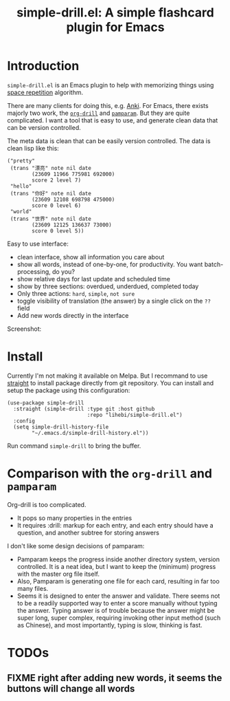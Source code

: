 #+TITLE: simple-drill.el: A simple flashcard plugin for Emacs

* Introduction

=simple-drill.el= is an Emacs plugin to help with memorizing things
using [[https://en.wikipedia.org/wiki/Spaced_repetition][space
repetition]] algorithm.


There are many clients for doing this,
e.g. [[https://apps.ankiweb.net/][Anki]]. For Emacs, there exists
majorly two work, the
[[https://orgmode.org/worg/org-contrib/org-drill.html][=org-drill=]]
and [[https://github.com/abo-abo/pamparam][=pamparam=]]. But they are
quite complicated.  I want a tool that is easy to use, and generate
clean data that can be version controlled.



The meta data is clean that can be easily version controlled. The data
is clean lisp like this:

#+BEGIN_SRC elisp
("pretty"
 (trans "漂亮" note nil date
        (23609 11966 775981 692000)
        score 2 level 7)
 "hello"
 (trans "你好" note nil date
        (23609 12108 698798 475000)
        score 0 level 6)
 "world"
 (trans "世界" note nil date
        (23609 12125 136637 73000)
        score 0 level 5))
#+END_SRC

Easy to use interface:
- clean interface, show all information you care about
- show all words, instead of one-by-one, for productivity. You want
  batch-processing, do you?
- show relative days for last update and scheduled time
- show by three sections: overdued, underdued, completed today
- Only three actions: =hard=, =simple=, =not sure=
- toggle visibility of translation (the answer) by a single click on
  the =??= field
- Add new words directly in the interface

Screenshot:

[[./screenshot.png]]

* Install

Currently I'm not making it available on Melpa. But I recommand to use
[[https://github.com/raxod502/straight.el][straight]] to install
package directly from git repository. You can install and setup the
package using this configuration:

#+BEGIN_SRC elisp
(use-package simple-drill
  :straight (simple-drill :type git :host github
                          :repo "lihebi/simple-drill.el")
  :config
  (setq simple-drill-history-file
        "~/.emacs.d/simple-drill-history.el"))
#+END_SRC

Run command =simple-drill= to bring the buffer.

* Comparison with the =org-drill= and =pamparam=

Org-drill is too complicated.
- It pops so many properties in the entries
- It requires :drill: markup for each entry, and each entry should
  have a question, and another subtree for storing answers

I don't like some design decisions of pamparam:
- Pamparam keeps the progress inside another directory system, version
  controlled. It is a neat idea, but I want to keep the (minimum)
  progress with the master org file itself.
- Also, Pamparam is generating one file for each card, resulting in
  far too many files.
- Seems it is designed to enter the answer and validate. There seems
  not to be a readily supported way to enter a score manually without
  typing the answer. Typing answer is of trouble because the answer
  might be super long, super complex, requiring invoking other input
  method (such as Chinese), and most importantly, typing is slow,
  thinking is fast.

* TODOs
** FIXME right after adding new words, it seems the buttons will change all words
